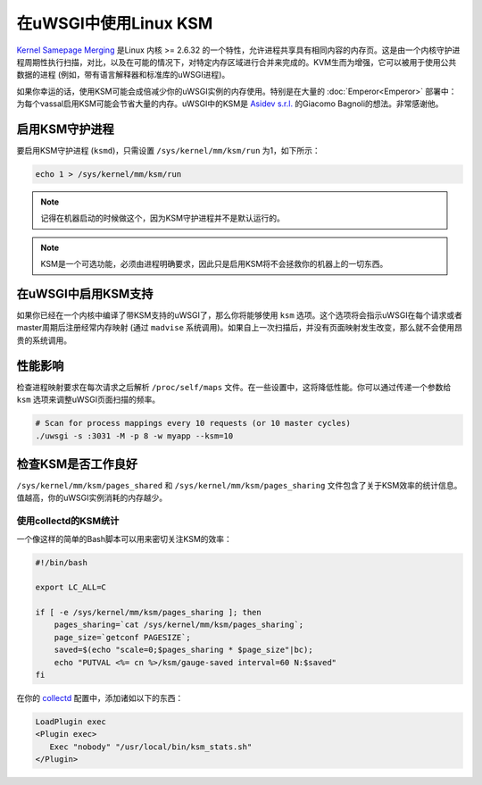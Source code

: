 在uWSGI中使用Linux KSM
========================

`Kernel Samepage Merging <http://www.linux-kvm.org/page/KSM>`_ 是Linux 内核 >= 2.6.32 的一个特性，允许进程共享具有相同内容的内存页。这是由一个内核守护进程周期性执行扫描，对比，以及在可能的情况下，对特定内存区域进行合并来完成的。KVM生而为增强，它可以被用于使用公共数据的进程 (例如，带有语言解释器和标准库的uWSGI进程)。

如果你幸运的话，使用KSM可能会成倍减少你的uWSGI实例的内存使用。特别是在大量的 :doc:`Emperor<Emperor>` 部署中：为每个vassal启用KSM可能会节省大量的内存。uWSGI中的KSM是 `Asidev s.r.l.
<http://www.asidev.com/en/company.html>`_ 的Giacomo Bagnoli的想法。非常感谢他。

启用KSM守护进程
-----------------------

要启用KSM守护进程 (``ksmd``)，只需设置 ``/sys/kernel/mm/ksm/run`` 为1，如下所示：

.. code-block:: sh

    echo 1 > /sys/kernel/mm/ksm/run

.. note::

    记得在机器启动的时候做这个，因为KSM守护进程并不是默认运行的。

.. note::

    KSM是一个可选功能，必须由进程明确要求，因此只是启用KSM将不会拯救你的机器上的一切东西。

在uWSGI中启用KSM支持
-----------------------------

如果你已经在一个内核中编译了带KSM支持的uWSGI了，那么你将能够使用 ``ksm`` 选项。这个选项将会指示uWSGI在每个请求或者master周期后注册经常内存映射 (通过 ``madvise`` 系统调用)。如果自上一次扫描后，并没有页面映射发生改变，那么就不会使用昂贵的系统调用。

性能影响
------------------

检查进程映射要求在每次请求之后解析 ``/proc/self/maps`` 文件。在一些设置中，这将降低性能。你可以通过传递一个参数给 ``ksm`` 选项来调整uWSGI页面扫描的频率。

.. code-block:: sh

    # Scan for process mappings every 10 requests (or 10 master cycles)
    ./uwsgi -s :3031 -M -p 8 -w myapp --ksm=10

检查KSM是否工作良好
----------------------------

``/sys/kernel/mm/ksm/pages_shared`` 和 ``/sys/kernel/mm/ksm/pages_sharing`` 文件包含了关于KSM效率的统计信息。值越高，你的uWSGI实例消耗的内存越少。

使用collectd的KSM统计
^^^^^^^^^^^^^^^^^^^^^^^^^^^^

一个像这样的简单的Bash脚本可以用来密切关注KSM的效率：

.. code-block:: sh

    #!/bin/bash
    
    export LC_ALL=C
    
    if [ -e /sys/kernel/mm/ksm/pages_sharing ]; then
        pages_sharing=`cat /sys/kernel/mm/ksm/pages_sharing`;
        page_size=`getconf PAGESIZE`;
        saved=$(echo "scale=0;$pages_sharing * $page_size"|bc);
        echo "PUTVAL <%= cn %>/ksm/gauge-saved interval=60 N:$saved"
    fi

在你的 `collectd <http://collectd.org/>`_ 配置中，添加诸如以下的东西：

.. code-block:: ini

    LoadPlugin exec
    <Plugin exec>
       Exec "nobody" "/usr/local/bin/ksm_stats.sh"
    </Plugin>
